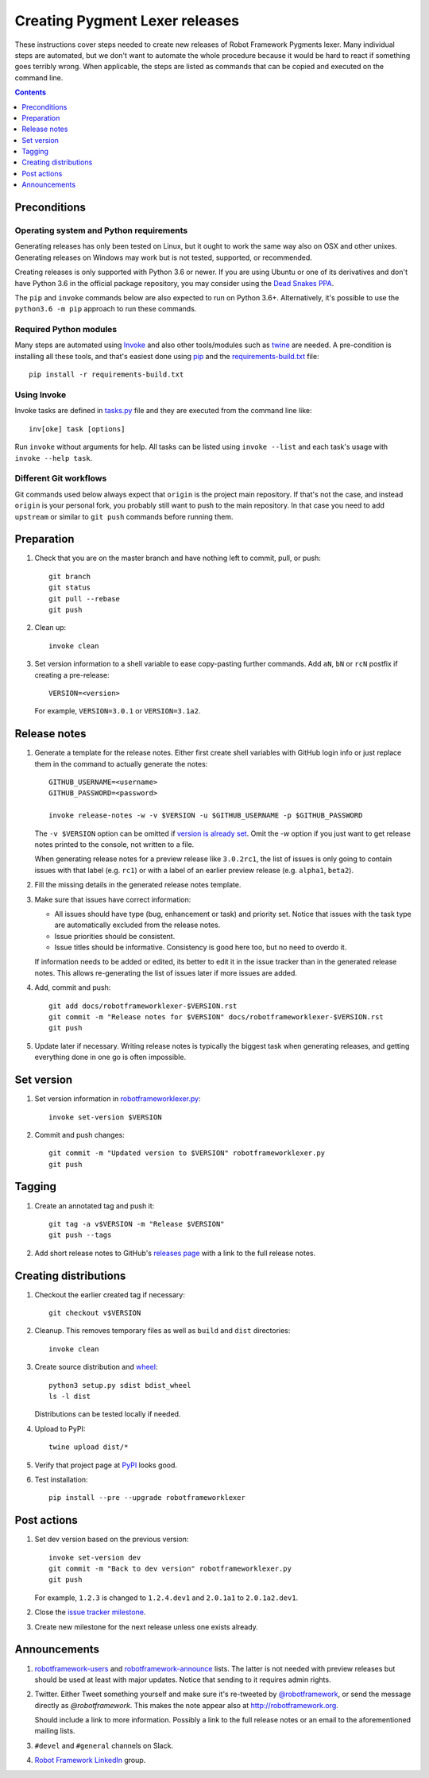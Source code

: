Creating Pygment Lexer releases
===============================

These instructions cover steps needed to create new releases of Robot
Framework Pygments lexer. Many individual steps are automated, but we don't
want to automate the whole procedure because it would be hard to react if
something goes terribly wrong. When applicable, the steps are listed as
commands that can be copied and executed on the command line.

.. contents::
   :depth: 1

Preconditions
-------------

Operating system and Python requirements
~~~~~~~~~~~~~~~~~~~~~~~~~~~~~~~~~~~~~~~~

Generating releases has only been tested on Linux, but it ought to work the
same way also on OSX and other unixes. Generating releases on Windows may
work but is not tested, supported, or recommended.

Creating releases is only supported with Python 3.6 or newer. If you are
using Ubuntu or one of its derivatives and don't have Python 3.6 in the
official package repository, you may consider using the
`Dead Snakes PPA <https://launchpad.net/~deadsnakes/+archive/ubuntu/ppa>`_.

The ``pip`` and ``invoke`` commands below are also expected to run on Python
3.6+. Alternatively, it's possible to use the ``python3.6 -m pip`` approach
to run these commands.

Required Python modules
~~~~~~~~~~~~~~~~~~~~~~~

Many steps are automated using `Invoke <http://pyinvoke.org>`_ and also
other tools/modules such as `twine <https://pypi.python.org/pypi/twine>`_
are needed. A pre-condition is installing all these tools, and that's easiest
done using `pip <http://pip-installer.org>`_ and the `<requirements-build.txt>`_
file::

    pip install -r requirements-build.txt

Using Invoke
~~~~~~~~~~~~

Invoke tasks are defined in `<tasks.py>`_ file and they are executed from
the command line like::

    inv[oke] task [options]

Run ``invoke`` without arguments for help. All tasks can be listed using
``invoke --list`` and each task's usage with ``invoke --help task``.

Different Git workflows
~~~~~~~~~~~~~~~~~~~~~~~

Git commands used below always expect that ``origin`` is the project main
repository. If that's not the case, and instead ``origin`` is your personal
fork, you probably still want to push to the main repository. In that case
you need to add ``upstream`` or similar to ``git push`` commands before
running them.

Preparation
-----------

1. Check that you are on the master branch and have nothing left to commit,
   pull, or push::

      git branch
      git status
      git pull --rebase
      git push

2. Clean up::

      invoke clean

3. Set version information to a shell variable to ease copy-pasting further
   commands. Add ``aN``, ``bN`` or ``rcN`` postfix if creating a pre-release::

      VERSION=<version>

   For example, ``VERSION=3.0.1`` or ``VERSION=3.1a2``.

Release notes
-------------

1. Generate a template for the release notes. Either first create shell
   variables with GitHub login info or just replace them in the command
   to actually generate the notes::

      GITHUB_USERNAME=<username>
      GITHUB_PASSWORD=<password>

      invoke release-notes -w -v $VERSION -u $GITHUB_USERNAME -p $GITHUB_PASSWORD

   The ``-v $VERSION`` option can be omitted if `version is already set
   <Set version_>`__. Omit the `-w` option if you just want to get release
   notes printed to the console, not written to a file.

   When generating release notes for a preview release like ``3.0.2rc1``,
   the list of issues is only going to contain issues with that label
   (e.g. ``rc1``) or with a label of an earlier preview release (e.g.
   ``alpha1``, ``beta2``).

2. Fill the missing details in the generated release notes template.

3. Make sure that issues have correct information:

   - All issues should have type (bug, enhancement or task) and priority set.
     Notice that issues with the task type are automatically excluded from
     the release notes.
   - Issue priorities should be consistent.
   - Issue titles should be informative. Consistency is good here too, but
     no need to overdo it.

   If information needs to be added or edited, its better to edit it in the
   issue tracker than in the generated release notes. This allows re-generating
   the list of issues later if more issues are added.

4. Add, commit and push::

      git add docs/robotframeworklexer-$VERSION.rst
      git commit -m "Release notes for $VERSION" docs/robotframeworklexer-$VERSION.rst
      git push

5. Update later if necessary. Writing release notes is typically the biggest
   task when generating releases, and getting everything done in one go is
   often impossible.

Set version
-----------

1. Set version information in `<robotframeworklexer.py>`_::

      invoke set-version $VERSION

2. Commit and push changes::

      git commit -m "Updated version to $VERSION" robotframeworklexer.py
      git push

Tagging
-------

1. Create an annotated tag and push it::

      git tag -a v$VERSION -m "Release $VERSION"
      git push --tags

2. Add short release notes to GitHub's `releases page
   <https://github.com/robotframework/pygmentslexer/releases>`_
   with a link to the full release notes.

Creating distributions
----------------------

1. Checkout the earlier created tag if necessary::

      git checkout v$VERSION

2. Cleanup. This removes temporary files as well as ``build`` and ``dist``
   directories::

      invoke clean

3. Create source distribution and `wheel <http://pythonwheels.com>`_::

      python3 setup.py sdist bdist_wheel
      ls -l dist

   Distributions can be tested locally if needed.

4. Upload to PyPI::

      twine upload dist/*

5. Verify that project page at `PyPI <https://pypi.python.org/pypi/robotframeworklexer>`_
   looks good.

6. Test installation::

      pip install --pre --upgrade robotframeworklexer

Post actions
------------

1. Set dev version based on the previous version::

      invoke set-version dev
      git commit -m "Back to dev version" robotframeworklexer.py
      git push

   For example, ``1.2.3`` is changed to ``1.2.4.dev1`` and ``2.0.1a1``
   to ``2.0.1a2.dev1``.

2. Close the `issue tracker milestone
   <https://github.com/robotframework/pygmentslexer/milestones>`__.

3. Create new milestone for the next release unless one exists already.

Announcements
-------------

1. `robotframework-users <https://groups.google.com/group/robotframework-users>`_
   and
   `robotframework-announce <https://groups.google.com/group/robotframework-announce>`_
   lists. The latter is not needed with preview releases but should be used
   at least with major updates. Notice that sending to it requires admin rights.

2. Twitter. Either Tweet something yourself and make sure it's re-tweeted
   by `@robotframework <http://twitter.com/robotframework>`_, or send the
   message directly as `@robotframework`. This makes the note appear also
   at http://robotframework.org.

   Should include a link to more information. Possibly a link to the full
   release notes or an email to the aforementioned mailing lists.

3. ``#devel`` and ``#general`` channels on Slack.

4. `Robot Framework LinkedIn
   <https://www.linkedin.com/groups/3710899/>`_ group.
